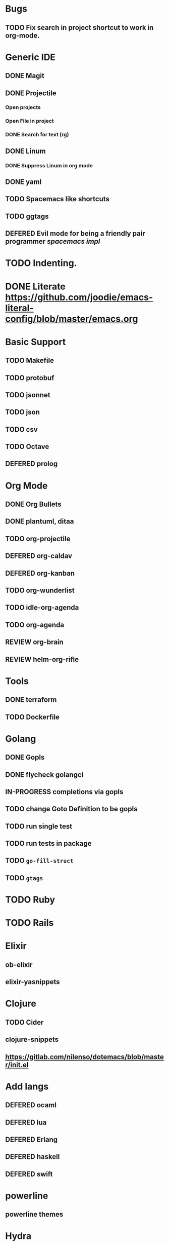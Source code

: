 
#+PRIORITIES: 3 2 1
* Bugs
** TODO Fix search in project shortcut to work in org-mode.
* Generic IDE
** DONE Magit
** DONE Projectile
*** Open projects
*** Open File in project
*** DONE Search for text (rg)
** DONE Linum
*** DONE Suppress Linum in org mode
** DONE yaml
** TODO Spacemacs like shortcuts
** TODO ggtags
** DEFERED Evil mode for being a friendly pair programmer [[ spacemacs/core/core-keybindings.el ][spacemacs impl]]
* TODO Indenting.
* DONE Literate https://github.com/joodie/emacs-literal-config/blob/master/emacs.org
* Basic Support
** TODO Makefile
** TODO protobuf
** TODO jsonnet
** TODO json
** TODO csv
** TODO Octave
** DEFERED prolog
* Org Mode
** DONE Org Bullets
** DONE plantuml, ditaa
** TODO org-projectile
** DEFERED org-caldav
** DEFERED org-kanban
** TODO org-wunderlist
** TODO idle-org-agenda
** TODO org-agenda
** REVIEW org-brain
** REVIEW helm-org-rifle
* Tools
** DONE terraform
** TODO Dockerfile
* Golang
** DONE Gopls
** DONE flycheck golangci
** IN-PROGRESS completions via gopls
** TODO change Goto Definition to be gopls
** TODO run single test
** TODO run tests in package
** TODO ~go-fill-struct~
** TODO ~gtags~
* TODO Ruby
* TODO Rails
* Elixir
** ob-elixir
** elixir-yasnippets
* Clojure
** TODO Cider
** clojure-snippets

** https://gitlab.com/nilenso/dotemacs/blob/master/init.el
* Add langs
** DEFERED ocaml
** DEFERED lua
** DEFERED Erlang
** DEFERED haskell
** DEFERED swift
* powerline
** powerline themes
* Hydra
- https://github.com/abo-abo/hydra/
